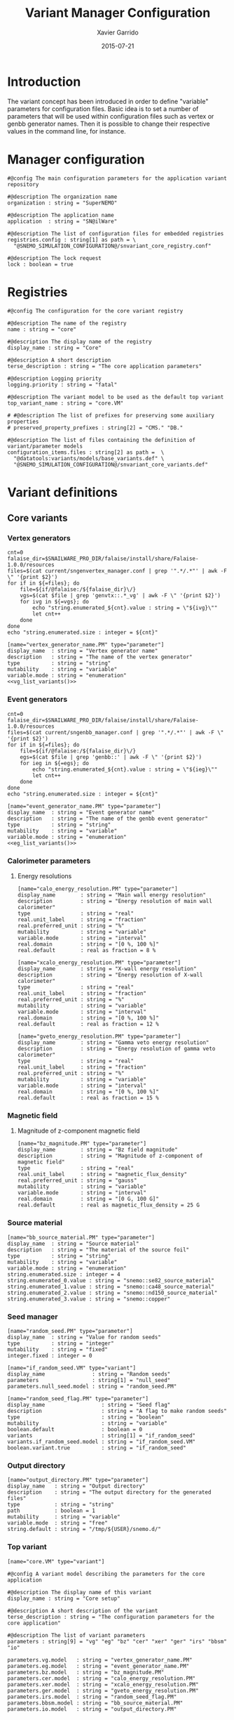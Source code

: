 #+TITLE:  Variant Manager Configuration
#+AUTHOR: Xavier Garrido
#+DATE:   2015-07-21
#+OPTIONS: ^:{}
#+STARTUP: entitiespretty

* Introduction

The variant concept has been introduced in order to define "variable" parameters
for configuration files. Basic idea is to set a number of parameters that will
be used within configuration files such as vertex or genbb generator names. Then
it is possible to change their respective values in the command line, for
instance.

* Manager configuration
:PROPERTIES:
:TANGLE: snvariant_manager.conf
:END:

#+BEGIN_SRC shell
  #@config The main configuration parameters for the application variant repository

  #@description The organization name
  organization : string = "SuperNEMO"

  #@description The application name
  application  : string = "SN@ilWare"

  #@description The list of configuration files for embedded registries
  registries.config : string[1] as path = \
    "@SNEMO_SIMULATION_CONFIGURATION@/snvariant_core_registry.conf"

  #@description The lock request
  lock : boolean = true
#+END_SRC

* Registries
:PROPERTIES:
:TANGLE: snvariant_core_registry.conf
:END:

#+BEGIN_SRC shell
  #@config The configuration for the core variant registry

  #@description The name of the registry
  name : string = "core"

  #@description The display name of the registry
  display_name : string = "Core"

  #@description A short description
  terse_description : string = "The core application parameters"

  #@description Logging priority
  logging.priority : string = "fatal"

  #@description The variant model to be used as the default top variant
  top_variant_name : string = "core.VM"

  # #@description The list of prefixes for preserving some auxiliary properties
  # preserved_property_prefixes : string[2] = "CMS." "DB."

  #@description The list of files containing the definition of variant/parameter models
  configuration_items.files : string[2] as path =  \
    "@datatools:variants/models/base_variants.def" \
    "@SNEMO_SIMULATION_CONFIGURATION@/snvariant_core_variants.def"
#+END_SRC

* Variant definitions
** Core variants
:PROPERTIES:
:TANGLE: snvariant_core_variants.def
:END:

*** Vertex generators

#+NAME: vg_list_variants
#+BEGIN_SRC shell :tangle no :results output
  cnt=0
  falaise_dir=$SNAILWARE_PRO_DIR/falaise/install/share/Falaise-1.0.0/resources
  files=$(cat current/sngenvertex_manager.conf | grep '".*/.*"' | awk -F \" '{print $2}')
  for if in ${=files}; do
      file=${if/@falaise:/${falaise_dir}\/}
      vgs=$(cat $file | grep 'genvtx::.*_vg' | awk -F \" '{print $2}')
      for ivg in ${=vgs}; do
          echo "string.enumerated_${cnt}.value : string = \"${ivg}\""
          let cnt++
      done
  done
  echo "string.enumerated.size : integer = ${cnt}"
#+END_SRC

#+BEGIN_SRC shell :noweb yes
  [name="vertex_generator_name.PM" type="parameter"]
  display_name  : string = "Vertex generator name"
  description   : string = "The name of the vertex generator"
  type          : string = "string"
  mutability    : string = "variable"
  variable.mode : string = "enumeration"
  <<vg_list_variants()>>
#+END_SRC

*** Event generators

#+NAME: eg_list_variants
#+BEGIN_SRC shell :tangle no :results output
  cnt=0
  falaise_dir=$SNAILWARE_PRO_DIR/falaise/install/share/Falaise-1.0.0/resources
  files=$(cat current/sngenbb_manager.conf | grep '".*/.*"' | awk -F \" '{print $2}')
  for if in ${=files}; do
      file=${if/@falaise:/${falaise_dir}\/}
      egs=$(cat $file | grep 'genbb::' | awk -F \" '{print $2}')
      for ieg in ${=egs}; do
          echo "string.enumerated_${cnt}.value : string = \"${ieg}\""
          let cnt++
      done
  done
  echo "string.enumerated.size : integer = ${cnt}"
#+END_SRC

#+BEGIN_SRC shell :noweb yes
  [name="event_generator_name.PM" type="parameter"]
  display_name  : string = "Event generator name"
  description   : string = "The name of the genbb event generator"
  type          : string = "string"
  mutability    : string = "variable"
  variable.mode : string = "enumeration"
  <<eg_list_variants()>>
#+END_SRC

*** Calorimeter parameters
**** Energy resolutions
#+BEGIN_SRC shell
  [name="calo_energy_resolution.PM" type="parameter"]
  display_name        : string = "Main wall energy resolution"
  description         : string = "Energy resolution of main wall calorimeter"
  type                : string = "real"
  real.unit_label     : string = "fraction"
  real.preferred_unit : string = "%"
  mutability          : string = "variable"
  variable.mode       : string = "interval"
  real.domain         : string = "[0 %, 100 %]"
  real.default        : real as fraction = 8 %
#+END_SRC

#+BEGIN_SRC shell
  [name="xcalo_energy_resolution.PM" type="parameter"]
  display_name        : string = "X-wall energy resolution"
  description         : string = "Energy resolution of X-wall calorimeter"
  type                : string = "real"
  real.unit_label     : string = "fraction"
  real.preferred_unit : string = "%"
  mutability          : string = "variable"
  variable.mode       : string = "interval"
  real.domain         : string = "[0 %, 100 %]"
  real.default        : real as fraction = 12 %
#+END_SRC

#+BEGIN_SRC shell
  [name="gveto_energy_resolution.PM" type="parameter"]
  display_name        : string = "Gamma veto energy resolution"
  description         : string = "Energy resolution of gamma veto calorimeter"
  type                : string = "real"
  real.unit_label     : string = "fraction"
  real.preferred_unit : string = "%"
  mutability          : string = "variable"
  variable.mode       : string = "interval"
  real.domain         : string = "[0 %, 100 %]"
  real.default        : real as fraction = 15 %
#+END_SRC

*** Magnetic field
**** Magnitude of z-component magnetic field
#+BEGIN_SRC shell
  [name="bz_magnitude.PM" type="parameter"]
  display_name        : string = "Bz field magnitude"
  description         : string = "Magnitude of z-component of magnetic field"
  type                : string = "real"
  real.unit_label     : string = "magnetic_flux_density"
  real.preferred_unit : string = "gauss"
  mutability          : string = "variable"
  variable.mode       : string = "interval"
  real.domain         : string = "[0 G, 100 G]"
  real.default        : real as magnetic_flux_density = 25 G
#+END_SRC

*** Source material
#+BEGIN_SRC shell
  [name="bb_source_material.PM" type="parameter"]
  display_name  : string = "Source material"
  description   : string = "The material of the source foil"
  type          : string = "string"
  mutability    : string = "variable"
  variable.mode : string = "enumeration"
  string.enumerated.size : integer = 4
  string.enumerated_0.value : string = "snemo::se82_source_material"
  string.enumerated_1.value : string = "snemo::ca48_source_material"
  string.enumerated_2.value : string = "snemo::nd150_source_material"
  string.enumerated_3.value : string = "snemo::copper"
#+END_SRC

*** Seed manager
#+BEGIN_SRC shell
  [name="random_seed.PM" type="parameter"]
  display_name  : string = "Value for random seeds"
  type          : string = "integer"
  mutability    : string = "fixed"
  integer.fixed : integer = 0

  [name="if_random_seed.VM" type="variant"]
  display_name               : string = "Random seeds"
  parameters                 : string[1] = "null_seed"
  parameters.null_seed.model : string = "random_seed.PM"
#+END_SRC

#+BEGIN_SRC shell
  [name="random_seed_flag.PM" type="parameter"]
  display_name                  : string = "Seed flag"
  description                   : string = "A flag to make random seeds"
  type                          : string = "boolean"
  mutability                    : string = "variable"
  boolean.default               : boolean = 0
  variants                      : string[1] = "if_random_seed"
  variants.if_random_seed.model : string = "if_random_seed.VM"
  boolean.variant.true          : string = "if_random_seed"
#+END_SRC

*** Output directory
#+BEGIN_SRC shell
  [name="output_directory.PM" type="parameter"]
  display_name   : string = "Output directory"
  description    : string = "The output directory for the generated files"
  type           : string = "string"
  path           : boolean = 1
  mutability     : string = "variable"
  variable.mode  : string = "free"
  string.default : string = "/tmp/${USER}/snemo.d/"
#+END_SRC

*** Top variant
#+BEGIN_SRC shell
  [name="core.VM" type="variant"]

  #@config A variant model describing the parameters for the core application

  #@description The display name of this variant
  display_name : string = "Core setup"

  #@description A short description of the variant
  terse_description : string = "The configuration parameters for the core application"

  #@description The list of variant parameters
  parameters : string[9] = "vg" "eg" "bz" "cer" "xer" "ger" "irs" "bbsm" "io"

  parameters.vg.model   : string = "vertex_generator_name.PM"
  parameters.eg.model   : string = "event_generator_name.PM"
  parameters.bz.model   : string = "bz_magnitude.PM"
  parameters.cer.model  : string = "calo_energy_resolution.PM"
  parameters.xer.model  : string = "xcalo_energy_resolution.PM"
  parameters.ger.model  : string = "gveto_energy_resolution.PM"
  parameters.irs.model  : string = "random_seed_flag.PM"
  parameters.bbsm.model : string = "bb_source_material.PM"
  parameters.io.model   : string = "output_directory.PM"
#+END_SRC

